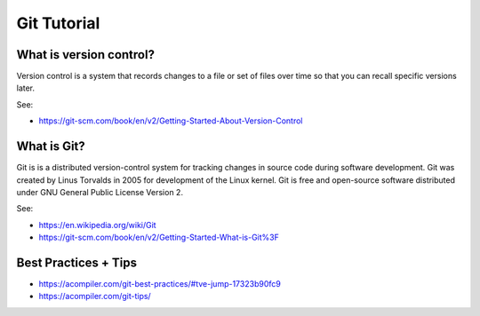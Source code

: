 Git Tutorial
============

What is version control?
~~~~~~~~~~~~~~~~~~~~~~~~

Version control is a system that records changes to a file or set of files over time so that you can recall specific versions later.

See:

* https://git-scm.com/book/en/v2/Getting-Started-About-Version-Control

What is Git?
~~~~~~~~~~~~

Git is is a distributed version-control system for tracking changes in source code during software development.
Git was created by Linus Torvalds in 2005 for development of the Linux kernel.
Git is free and open-source software distributed under GNU General Public License Version 2.

See:

* https://en.wikipedia.org/wiki/Git
* https://git-scm.com/book/en/v2/Getting-Started-What-is-Git%3F

Best Practices + Tips
~~~~~~~~~~~~~~~~~~~~~

* https://acompiler.com/git-best-practices/#tve-jump-17323b90fc9
* https://acompiler.com/git-tips/
